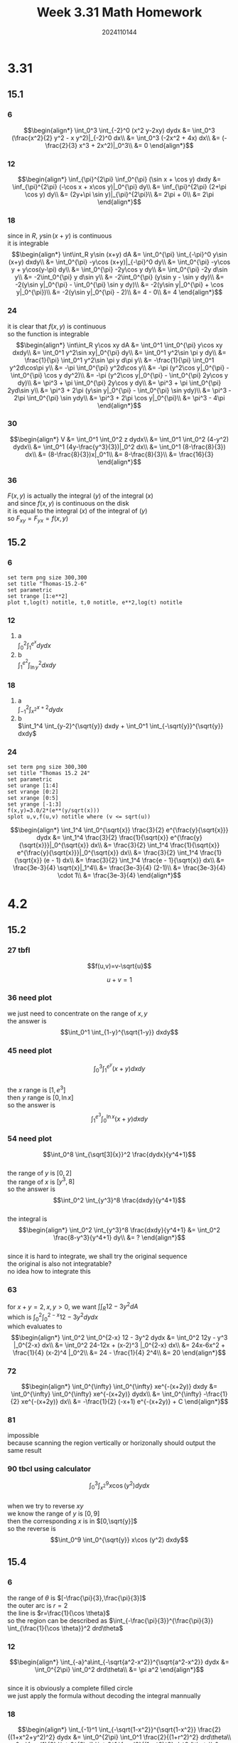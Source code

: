 #+TITLE: Week 3.31 Math Homework
#+AUTHOR: 2024110144
#+LATEX_CLASS: article
#+LATEX_CLASS_OPTIONS: [a4paper,10pt]
#+LATEX_HEADER: \usepackage[margin=0.5in]{geometry}
#+OPTIONS: \n:t toc:nil num:nil date:nil

#+begin_comment
3.31
thomas 15.1 1-36 mod 6
thomas 15.2 1-24 mod 6
4.2
thomas 15.2 25-94 mod 9
thomas 15.4 1-52 mod 6
#+end_comment

* 3.31
** 15.1
*** 6
$$\begin{align*}
\int_0^3 \int_{-2}^0 (x^2 y-2xy) dydx &= \int_0^3 (\frac{x^2}{2} y^2 - x y^2)|_{-2}^0 dx\\
&= \int_0^3 (-2x^2 + 4x) dx\\
&= (-\frac{2}{3} x^3 + 2x^2)|_0^3\\
&= 0
\end{align*}$$
*** 12
$$\begin{align*}
\inf_{\pi}^{2\pi} \inf_0^{\pi} (\sin x + \cos y) dxdy &= \inf_{\pi}^{2\pi} (-\cos x + x\cos y)|_0^{\pi} dy\\
&= \inf_{\pi}^{2\pi} (2+\pi \cos y) dy\\
&= (2y+\pi \sin y)|_{\pi}^{2\pi}\\
&= 2\pi + 0\\
&= 2\pi
\end{align*}$$
*** 18
since in $R$, $y\sin (x+y)$ is continuous
it is integrable
$$\begin{align*}
\int\int_R  y\sin (x+y) dA &= \int_0^{\pi} \int_{-\pi}^0 y\sin (x+y) dxdy\\
&= \int_0^{\pi} -y\cos (x+y)|_{-\pi}^0 dy\\
&= \int_0^{\pi} -y\cos y + y\cos(y-\pi) dy\\
&= \int_0^{\pi} -2y\cos y dy\\
&= \int_0^{\pi} -2y d\sin y\\
&= -2\int_0^{\pi} y d\sin y\\
&= -2\int_0^{\pi} (y\sin y - \sin y dy)\\
&= -2(y\sin y|_0^{\pi} - \int_0^{\pi} \sin y dy)\\
&= -2(y\sin y|_0^{\pi} + \cos y|_0^{\pi})\\
&= -2(y\sin y|_0^{\pi} - 2)\\
&= 4 - 0\\
&= 4
\end{align*}$$
*** 24
it is clear that $f(x,y)$ is continuous
so the function is integrable
$$\begin{align*}
\int\int_R y\cos xy dA &= \int_0^1 \int_0^{\pi} y\cos xy dxdy\\
&= \int_0^1 y^2\sin xy|_0^{\pi} dy\\
&= \int_0^1 y^2\sin \pi y dy\\
&= \frac{1}{\pi} \int_0^1 y^2\sin \pi y d\pi y\\
&= -\frac{1}{\pi} \int_0^1 y^2d\cos\pi y\\
&= -\pi \int_0^{\pi} y^2d\cos y\\
&= -\pi (y^2\cos y|_0^{\pi} - \int_0^{\pi} \cos y dy^2)\\
&= -\pi (y^2\cos y|_0^{\pi} - \int_0^{\pi} 2y\cos y dy)\\
&= \pi^3 + \pi \int_0^{\pi} 2y\cos y dy\\
&= \pi^3 + \pi \int_0^{\pi} 2yd\sin y\\
&= \pi^3 + 2\pi (y\sin y|_0^{\pi} - \int_0^{\pi} \sin ydy)\\
&= \pi^3 - 2\pi \int_0^{\pi} \sin ydy\\
&= \pi^3 + 2\pi \cos y|_0^{\pi}\\
&= \pi^3 - 4\pi
\end{align*}$$
*** 30
$$\begin{align*}
V &= \int_0^1 \int_0^2 z dydx\\
&= \int_0^1 \int_0^2 (4-y^2) dydx\\
&= \int_0^1 (4y-\frac{y^3}{3})|_0^2 dx\\
&= \int_0^1 (8-\frac{8}{3}) dx\\
&= (8-\frac{8}{3})x|_0^1\\
&= 8-\frac{8}{3}\\
&= \frac{16}{3}
\end{align*}$$
*** 36
$F(x,y)$ is actually the integral $(y)$ of the integral $(x)$
and since $f(x,y)$ is continuous on the disk
it is equal to the integral $(x)$ of the integral of $(y)$
so $F_{xy} = F_{yx} = f(x,y)$
** 15.2
*** 6
#+begin_src gnuplot :exports both :file thomas-15.2-6.png :var e=2.718281828459045
  set term png size 300,300
  set title "Thomas-15.2-6"
  set parametric
  set trange [1:e**2]
  plot t,log(t) notitle, t,0 notitle, e**2,log(t) notitle
#+end_src

#+RESULTS:
[[file:thomas-15.2-6.png]]

*** 12
1. a
   $\int_0^2 \int_1^{e^x} dydx$
2. b
   $\int_1^{e^2} \int_{\ln y}^2 dxdy$
*** 18
1. a
   $\int_{-1}^2 \int_{x^2}^{x+2} dydx$
2. b
   $\int_1^4 \int_{y-2}^{\sqrt{y}} dxdy + \int_0^1 \int_{-\sqrt{y}}^{\sqrt{y}} dxdy$
*** 24
#+begin_src gnuplot :exports both :file thomas-15.2-24.png :var e=2.718281828459045
  set term png size 300,300
  set title "Thomas 15.2 24"
  set parametric
  set urange [1:4]
  set vrange [0:2]
  set xrange [0:5]
  set yrange [-1:3]
  f(x,y)=3.0/2*(e**(y/sqrt(x)))
  splot u,v,f(u,v) notitle where (v <= sqrt(u))
#+end_src

#+RESULTS:
[[file:thomas-15.2-24.png]]

$$\begin{align*}
\int_1^4 \int_0^{\sqrt{x}} \frac{3}{2} e^{\frac{y}{\sqrt{x}}} dydx &= \int_1^4 \frac{3}{2} \frac{1}{\sqrt{x}} e^{\frac{y}{\sqrt{x}}}|_0^{\sqrt{x}} dx\\
&= \frac{3}{2} \int_1^4 \frac{1}{\sqrt{x}} e^{\frac{y}{\sqrt{x}}}|_0^{\sqrt{x}} dx\\
&= \frac{3}{2} \int_1^4 \frac{1}{\sqrt{x}} (e - 1) dx\\
&= \frac{3}{2} \int_1^4 \frac{e - 1}{\sqrt{x}} dx\\
&= \frac{3e-3}{4} \sqrt{x}|_1^4\\
&= \frac{3e-3}{4} (2-1)\\
&= \frac{3e-3}{4} \cdot 1\\
&= \frac{3e-3}{4}
\end{align*}$$

* 4.2
** 15.2
*** 27 tbfl
$$f(u,v)=v-\sqrt{u}$$
# over the triangular region cut from the first quadrant of the uv-plane by the line
$$u+v=1$$
*** 36 need plot
we just need to concentrate on the range of $x,y$
the answer is
$$\int_0^1 \int_{1-y}^{\sqrt{1-y}} dxdy$$
*** 45 need plot
$$\int_0^3 \int_1^{e^y} (x+y) dxdy$$
the $x$ range is $[1,e^3]$
then $y$ range is $[0,\ln x]$
so the answer is
$$\int_1^{e^3} \int_0^{\ln x} (x+y) dxdy$$
*** 54 need plot
$$\int_0^8 \int_{\sqrt[3]{x}}^2 \frac{dydx}{y^4+1}$$
the range of $y$ is $[0,2]$
the range of $x$ is $[y^3,8]$
so the answer is
$$\int_0^2 \int_{y^3}^8 \frac{dxdy}{y^4+1}$$
the integral is
$$\begin{align*}
\int_0^2 \int_{y^3}^8 \frac{dxdy}{y^4+1} &= \int_0^2 \frac{8-y^3}{y^4+1} dy\\
&= ?
\end{align*}$$
since it is hard to integrate, we shall try the original sequence
the original is also not integratable?
no idea how to integrate this
*** 63
# Find the volume of the wedge cut from the first octant by the cylinder $z = 12 - 3y^2$ and the plane $x + y = 2$.
for $x+y=2,x,y>0$, we want $\int\int_R 12 - 3y^2 dA$
which is $\int_0^2 \int_0^{2-x} 12 - 3y^2 dydx$
which evaluates to
$$\begin{align*}
\int_0^2 \int_0^{2-x} 12 - 3y^2 dydx &= \int_0^2 12y - y^3 |_0^{2-x} dx\\
&= \int_0^2 24-12x + (x-2)^3 |_0^{2-x} dx\\
&= 24x-6x^2 + \frac{1}{4} (x-2)^4 |_0^2\\
&= 24 - \frac{1}{4} 2^4\\
&= 20
\end{align*}$$
*** 72
$$\begin{align*}
\int_0^{\infty} \int_0^{\infty} xe^{-(x+2y)} dxdy &= \int_0^{\infty} \int_0^{\infty} xe^{-(x+2y)} dydx\\
&= \int_0^{\infty} -\frac{1}{2} xe^{-(x+2y)} dx\\
&= -\frac{1}{2} (-x+1) e^{-(x+2y)} + C
\end{align*}$$

*** 81
impossible
because scanning the region vertically or horizonally should output the same result
*** 90 tbcl using calculator
$$\int_0^3 \int_{x^2}^9 x\cos (y^2) dydx$$
when we try to reverse $xy$
we know the range of $y$ is $[0,9]$
then the corresponding $x$ is in $[0,\sqrt{y}]$
so the reverse is
$$\int_0^9 \int_0^{\sqrt{y}} x\cos (y^2) dxdy$$

** 15.4
*** 6
the range of $\theta$ is $[-\frac{\pi}{3},\frac{\pi}{3}]$
the outer arc is $r=2$
the line is $r=\frac{1}{\cos \theta}$
so the region can be described as $\int_{-\frac{\pi}{3}}^{\frac{\pi}{3}} \int_{\frac{1}{\cos \theta}}^2 drd\theta$
*** 12
$$\begin{align*}
\int_{-a}^a\int_{-\sqrt{a^2-x^2}}^{\sqrt{a^2-x^2}} dydx &= \int_0^{2\pi} \int_0^2 drd\theta\\
&= \pi a^2
\end{align*}$$
since it is obviously a complete filled circle
we just apply the formula without decoding the integral mannually
*** 18
$$\begin{align*}
\int_{-1}^1 \int_{-\sqrt{1-x^2}}^{\sqrt{1-x^2}} \frac{2}{(1+x^2+y^2)^2} dydx &= \int_0^{2\pi} \int_0^1 \frac{2}{(1+r^2)^2} drd\theta\\
&= \frac{1}{2} \int_0^{2\pi} \int_0^1 \frac{2}{(1+r^2)^2} dr^2d\theta\\
&= \int_0^{2\pi} \int_0^1 \frac{1}{(1+r^2)^2} d(1+r^2)d\theta\\
&= - \int_0^{2\pi} \frac{1}{u} |_1^2 d\theta\\
&= \int_0^{2\pi} \frac{1}{2} d\theta\\
&= \pi
\end{align*}$$
*** 24 need plot
$$\begin{align*}
\int_0^{\frac{\pi}{2}} \int_0^1 r^3\sin\theta\cos\theta drd\theta &= \int_0^{\frac{\pi}{2}} \int_0^1 r^2\sin\theta\cos\theta rdrd\theta\\
&= \frac{1}{2} \int_0^{\frac{\pi}{2}} \int_0^1 r^2\sin2\theta rdrd\theta\\
&= \frac{1}{4} \int_0^{\frac{\pi}{2}} \int_0^1 r^2\sin2\theta rdrd2\theta\\
&= \frac{1}{4} \int_0^{\pi} \int_0^1 r^2\sin\theta rdrd\theta\\
&= \frac{1}{8} \int_0^{\pi} \int_0^1 r^2\sin\theta dr^2d\theta\\
&= \frac{1}{8} \int_0^{\pi} \int_0^1 r\sin\theta drd\theta\\
&= \frac{1}{8} \int_{-1}^1 \int_0^{\sqrt{1-x^2}} dydx
\end{align*}$$
*** 30
$$\begin{align*}
S &= \frac{1}{2} \int_0^{2\pi} \frac{4\theta}{3} d\theta\\
&= \frac{2}{3} \int_0^{2\pi} \theta d\theta\\
&= \frac{1}{3} \theta^2 |_0^{2\pi}\\
&= \frac{4\pi^2}{3}
\end{align*}$$

